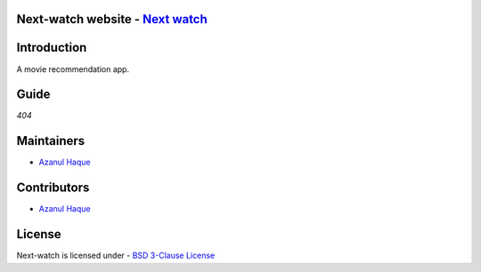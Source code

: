 Next-watch website - `Next watch`_ 
====================================
..  _Next watch: https://nextwatch.azanulhaque.dev/

|Next Watch|

.. |Next Watch| image:: https://capsule-render.vercel.app/api?type=rect&color=gradient&height=200&section=footer&text=Next%20Watch&fontSize=60&fontAlignY=50
      
|SS|

.. |SS| image:: https://github.com/Azanul/Next-Watch/blob/master/ScreenShots/WebSS.png


| |Maintenance yes|  |GitHub contributors|  |BSD 3-Clause License| 

.. |BSD 3-Clause License| image:: https://img.shields.io/github/license/Azanul/Next-Watch?style=for-the-badge
   :target: https://github.com/Azanul/Next-Watch/blob/master/LICENSE
.. |Maintenance yes| image:: https://img.shields.io/maintenance/yes/2021?style=for-the-badge
   :target: https://github.com/Azanul/Next-Watch/graphs/commit-activity
.. |GitHub contributors| image:: https://img.shields.io/github/contributors/Azanul/Next-Watch?style=for-the-badge
   :target: https://github.com/Azanul/Next-Watch/graphs/contributors
 


|  |JavaScript| |React-js| |Graph-QL|   |Go|  |HTML5|  |CSS|  |Sass|  |Apollo-GraphQL|


.. |JavaScript| image:: https://img.shields.io/badge/javascript-%23323330.svg?style=for-the-badge&logo=javascript&logoColor=%23F7DF1E
   :target: https://www.javascript.com/
   
.. |React-js| image:: https://img.shields.io/badge/react-%2320232a.svg?style=for-the-badge&logo=react&logoColor=%2361DAFB
   :target: https://reactjs.org/

.. |Graph-QL| image:: https://img.shields.io/badge/-GraphQL-E10098?style=for-the-badge&logo=graphql&logoColor=white
   :target: https://graphql.org/
   
.. |Go| image:: https://img.shields.io/badge/go-%2300ADD8.svg?style=for-the-badge&logo=go&logoColor=white
   :target: https://golang.org/

.. |HTML5| image:: https://img.shields.io/badge/html5-%23E34F26.svg?style=for-the-badge&logo=html5&logoColor=white
   :target: https://html.com/
   
.. |CSS| image:: https://img.shields.io/badge/css3-%231572B6.svg?style=for-the-badge&logo=css3&logoColor=white
   :target: https://en.wikipedia.org/wiki/CSS
 
.. |Sass| image:: https://img.shields.io/badge/sass-%2300ADD8.svg?style=for-the-badge&logo=sass&logoColor=white
   :target: https://sass-lang.com/
   
.. |Apollo-GraphQL| image:: https://img.shields.io/badge/-ApolloGraphQL-311C87?style=for-the-badge&logo=apollo-graphql
   :target: https://www.apollographql.com/
   

Introduction
============

A movie recommendation app.

Guide
============
*404*

Maintainers
============
- `Azanul Haque`_ 
.. _Azanul Haque: https://github.com/Azanul

Contributors
============
- `Azanul Haque`_ 
.. _Azanul Haque: https://github.com/Azanul

License
============

Next-watch is licensed under - `BSD 3-Clause License`_

.. _BSD 3-Clause License: https://github.com/Azanul/Next-Watch/blob/master/LICENSE
